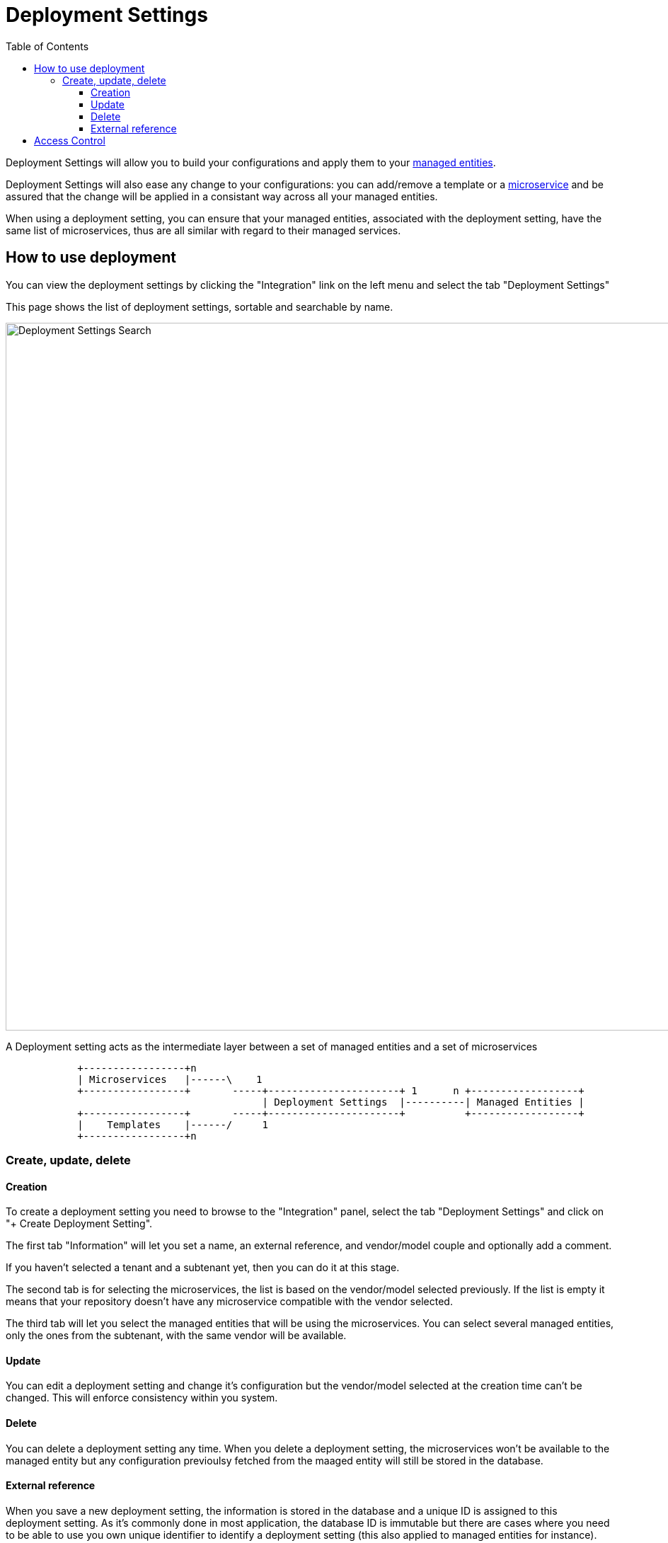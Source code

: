 = Deployment Settings
:doctype: book
:imagesdir: ./resources/
ifdef::env-github,env-browser[:outfilesuffix: .adoc]
:toc: left
:toclevels: 4 

Deployment Settings will allow you to build your configurations and apply them to your link:./managed_entities{outfilesuffix}[managed entities]. 

Deployment Settings will also ease any change to your configurations: you can add/remove a template or a link:configuration_microservices{outfilesuffix}[microservice] and be assured that the change will be applied in a consistant way across all your managed entities.

When using a deployment setting, you can ensure that your managed entities, associated with the deployment setting, have the same list of microservices, thus are all similar with regard to their managed services.

== How to use deployment

You can view the deployment settings by clicking the "Integration" link on the left menu and select the tab "Deployment Settings"

This page shows the list of deployment settings, sortable and searchable by name.

image:images/deployment_settings_search.png[Deployment Settings Search,width=1000px]

A Deployment setting acts as the intermediate layer between a set of managed entities and a set of microservices

[ditaa]
....
            +-----------------+n                                                                     
            | Microservices   |------\    1                                                          
            +-----------------+       -----+----------------------+ 1      n +------------------+    
                                           | Deployment Settings  |----------| Managed Entities |    
            +-----------------+       -----+----------------------+          +------------------+    
            |    Templates    |------/     1                                                          
            +-----------------+n                                                                                                    
.... 

=== Create, update, delete

==== Creation

To create a deployment setting you need to browse to the "Integration" panel, select the tab "Deployment Settings" and click on "+ Create Deployment Setting".

The first tab "Information" will let you set a name, an external reference, and vendor/model couple and optionally add a comment.

If you haven't selected a tenant and a subtenant yet, then you can do it at this stage.

The second tab is for selecting the microservices, the list is based on the vendor/model selected previously. 
If the list is empty it means that your repository doesn't have any microservice compatible with the vendor selected.

The third tab will let you select the managed entities that will be using the microservices. You can select several managed entities, only the ones from the subtenant, with the same vendor will be available. 

==== Update

You can edit a deployment setting and change it's configuration but the vendor/model selected at the creation time can't be changed. 
This will enforce consistency within you system.

==== Delete

You can delete a deployment setting any time. When you delete a deployment setting, the microservices won't be available to the managed entity but any configuration previoulsy fetched from the maaged entity will still be stored in the database.

[#external_ref]
==== External reference

When you save a new deployment setting, the information is stored in the database and a unique ID is assigned to this deployment setting. 
As it's commonly done in most application, the database ID is immutable but there are cases where you need to be able to use you own unique identifier to identify a deployment setting (this also applied to managed entities for instance). 
For instance when integrating with a third party system with API it's convenient to decide on a common unique value to identify an object.

This is what external reference is made for. You can set it to your own value as long as it's unique in the {$product_name} database.

== Access Control

The scope of a deployment settings is the subteant. In order to view the existing deployment settings you need first to select a subtenant. Once selected as shown below, this enables the user to change those settings appropriately.